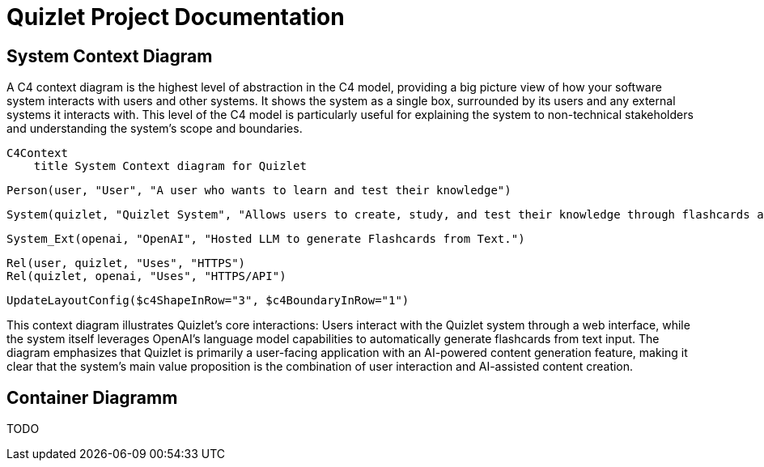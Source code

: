 = Quizlet Project Documentation

== System Context Diagram

A C4 context diagram is the highest level of abstraction in the C4 model, providing a big picture view of how your software system interacts with users and other systems. It shows the system as a single box, surrounded by its users and any external systems it interacts with. This level of the C4 model is particularly useful for explaining the system to non-technical stakeholders and understanding the system's scope and boundaries.

[source,mermaid]
C4Context
    title System Context diagram for Quizlet

    Person(user, "User", "A user who wants to learn and test their knowledge")
    
    System(quizlet, "Quizlet System", "Allows users to create, study, and test their knowledge through flashcards and quizzes")
    
    System_Ext(openai, "OpenAI", "Hosted LLM to generate Flashcards from Text.")
    
    Rel(user, quizlet, "Uses", "HTTPS")
    Rel(quizlet, openai, "Uses", "HTTPS/API")
    
    UpdateLayoutConfig($c4ShapeInRow="3", $c4BoundaryInRow="1")


This context diagram illustrates Quizlet's core interactions: Users interact with the Quizlet system through a web interface, while the system itself leverages OpenAI's language model capabilities to automatically generate flashcards from text input. The diagram emphasizes that Quizlet is primarily a user-facing application with an AI-powered content generation feature, making it clear that the system's main value proposition is the combination of user interaction and AI-assisted content creation.

== Container Diagramm
TODO
